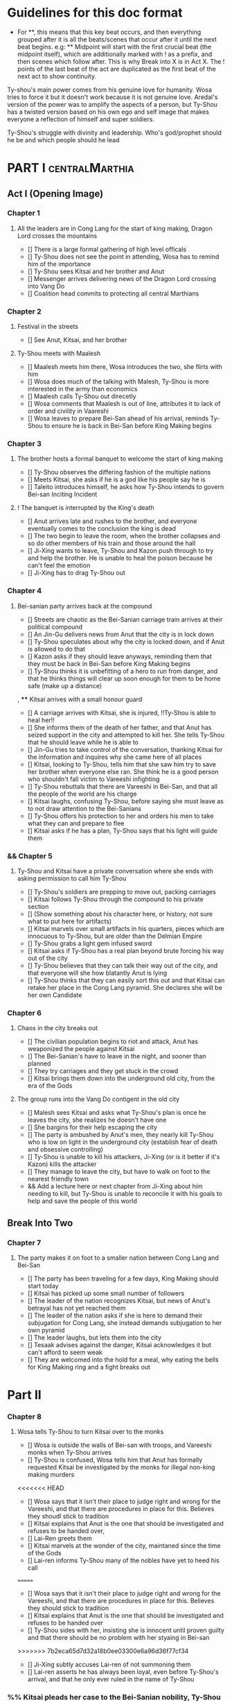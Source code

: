 * Guidelines for this doc format
- For **, this means that this key beat occurs, and then
  everything grouped after it is all the beats/scenes that occur
  after it until the next beat begins. e.g: ** Midpoint will start
  with the first crucial beat (the midpoint itself), which are
  additionally marked with ! as a prefix, and then scenes which
  follow after. This is why Break into X is in Act X. The ! points
  of the last beat of the act are duplicated as the first beat of
  the next act to show continuity.

Ty-shou's main power comes from his genuine love for humanity. Wosa tries to force it but it doesn't work because it is not genuine love. Aredal's version of the power was to amplify the aspects of a person, but Ty-Shou has a twisted version based on his own ego and self image that makes everyone a reflection of himself and super soldiers.

Ty-Shou's struggle with divinity and leadership. Who's god/prophet should he be and which people should he lead

* PART I :centralMarthia:
** Act I (Opening Image)
*** Chapter 1
**** All the leaders are in Cong Lang for the start of king making, Dragon Lord crosses the mountains
- [] There is a large formal gathering of high level officals
- [] Ty-Shou does not see the point in attending, Wosa has to remind him of the importance
- [] Ty-Shou sees Kitsai and her brother and Anut
- [] Messenger arrives delivering news of the Dragon Lord crossing into Vang Do
- [] Coalition head commits to protecting all central Marthians
*** Chapter 2
**** Festival in the streets
- [] See Anut, Kitsai, and her brother
**** Ty-Shou meets with Maalesh
- [] Maalesh meets him there, Wosa introduces the two, she flirts with him
- [] Wosa does much of the talking with Malesh, Ty-Shou is more interested in the army than economics
- [] Maalesh calls Ty-Shou out direcetly
- [] Wosa comments that Maalesh is out of line, attributes it to lack of order and civility in Vaareshi
- [] Wosa leaves to prepare Bei-San ahead of his arrival, reminds Ty-Shou to ensure he is back in Bei-San before King Making begins
*** Chapter 3
**** The brother hosts a formal banquet to welcome the start of king making
- [] Ty-Shou observes the differing fashion of the multiple nations
- [] Meets Kitsai, she asks if he is a god like his people say he is
- [] Taleito introduces himself, he asks how Ty-Shou intends to govern Bei-san
 Inciting Incident
**** ! The banquet is interrupted by the King's death
- [] Anut arrives late and rushes to the brother, and everyone eventually comes to the conclusion the king is dead
- [] The two begin to leave the room, when the brother collapses and so do other members of his train and those around the hall
- [] Ji-Xing wants to leave, Ty-Shou and Kazon push through to try and help the brother. He is unable to heal the poison because he can't feel the emotion
- [] Ji-Xing has to drag Ty-Shou out
*** Chapter 4
**** Bei-sanian party arrives back at the compound
- [] Streets are chaotic as the Bei-Sanian carriage train arrives at their political compound
- [] An Jin-Gu delivers news from Anut that the city is in lock down
- [] Ty-Shou speculates about why the city is locked down, and if Anut is allowed to do that
- [] Kazon asks if they should leave anyways, reminding them that they must be back in Bei-San before King Making begins
- [] Ty-Shou thinks it is unbefitting of a hero to run from danger, and that he thinks things will clear up soon enough for them to be home safe (make up a distance)
, **** Kitsai arrives with a small honour guard
- [] A carriage arrives with Kitsai, she is injured, !!Ty-Shou is able to heal her!!
- [] She informs them of the death of her father, and that Anut has seized support in the city and attempted to kill her. She tells Ty-Shou that he should leave while he is able to
- [] Jin-Gu tries to take control of the conversation, thanking Kitsai for the information and inquires why she came here of all places
- [] Kitsai, looking to Ty-Shou, tells him that she saw him try to save her brother when everyone else ran. She think he is a good person who shouldn't fall victim to Vareeshi infighting
- [] Ty-Shou rebuttals that there are Vareeshi in Bei-San, and that all the people of the world are his charge
- [] Kitsai laughs, confusing Ty-Shou, before saying she must leave as to not draw attention to the Bei-Sanians
- [] Ty-Shou offers his protection to her and orders his men to take what they can and prepare to flee
- [] Kitsai asks if he has a plan, Ty-Shou says that his light will guide them
*** && Chapter 5
****  Ty-Shou and Kitsai have a private conversation where she ends with asking permission to call him Ty-Shou
- [] Ty-Shou's soldiers are prepping to move out, packing carriages
- [] Kitsai follows Ty-Shou through the compound to his private section
- [] (Show something about his character here, or history, not sure what to put here for artifacts)
- [] Kitsai marvels over small artifacts in his quarters, pieces which are innocuous to Ty-Shou, but are older than the Delmian Empire
- [] Ty-Shou grabs a light gem infused sword
- [] Kitsai asks if Ty-Shou has a real plan beyond brute forcing his way out of the city
- [] Ty-Shou believes that they can talk their way out of the city, and that everyone will she how blatantly Anut is lying
- [] Ty-Shou thinks that they can easily sort this out and that Kitsai can retake her place in the Cong Lang pyramid. She declares she will be her own Candidate
*** Chapter 6
**** Chaos in the city breaks out
- [] The civilian population begins to riot and attack, Anut has weaponized the people against Kitsai
- [] The Bei-Sanian's have to leave in the night, and sooner than planned
- [] They try carriages and they get stuck in the crowd
- [] Kitsai brings them down into the underground old city, from the era of the Gods
**** The group runs into the Vang Do contigent in the old city
- [] Malesh sees Kitsai and asks what Ty-Shou's plan is once he leaves the city, she realizes he doesn't have one
- [] She bargins for their help escaping the city
- [] The party is ambushed by Anut's men, they nearly kill Ty-Shou who is low on light in the underground city (establish fear of death and obsessive controlling)
- [] Ty-Shou is unable to kill his attackers, Ji-Xing (or is it better if it's Kazon) kills the attacker 
- [] They manage to leave the city, but have to walk on foot to the nearest friendly town
- && Add a lecture here or next chapter from Ji-Xing about him needing to kill, but Ty-Shou is unable to reconcile it with his goals to help and save the people of this world
** Break Into Two
*** Chapter 7
**** The party makes it on foot to a smaller nation between Cong Lang and Bei-San
- [] The party has been traveling for a few days, King Making should start today
- [] Kitsai has picked up some small number of followers
- [] The leader of the nation recognizes Kitsai, but news of Anut's betrayal has not yet reached them
- [] The leader of the nation asks if she is here to demand their subjugation for Cong Lang, she instead demands subjugation to her own pyramid
- [] The leader laughs, but lets them into the city
- [] Tesaak advises against the danger, Kitsai acknowledges it but can't afford to seem weak
- [] They are welcomed into the hold for a meal, why eating the bells for King Making ring and a fight breaks out
* Part II
*** Chapter 8
**** Wosa tells Ty-Shou to turn Kitsai over to the monks
- [] Wosa is outside the walls of Bei-san with troops, and Vareeshi monks when Ty-Shou arrives
- [] Ty-Shou is confused, Wosa tells him that Anut has formally requested Kitsai be investigated by the monks for illegal non-king making murders
<<<<<<< HEAD
- [] Wosa says that it isn't their place to judge right and wrong for the Vareeshi, and that there are procedures in place for this. Believes they shoudl stick to tradition
- [] Kitsai explains that Anut is the one that should be investigated and refuses to be handed over,
- [] Lai-Ren greets them
- [] Kitsai marvels at the wonder of the city, maintaned since the time of the Gods
- [] Lai-ren informs Ty-Shou many of the nobles have yet to heed his call
=======
- [] Wosa says that it isn't their place to judge right and wrong for the Vareeshi, and that there are procedures in place for this. Believes they should stick to tradition
- [] Kitsai explains that Anut is the one that should be investigated and refuses to be handed over
- [] Ty-Shou sides with her, insisting she is innocent until proven guilty and that there should be no problem with her styaing in Bei-san
>>>>>>> 7b2eca65d7d32a18b0ee03300e6a96d36f77cf34
- [] Ji-Xing subtly accuses Lai-ren of not summoning them
- [] Lai-ren asserts he has always been loyal, even before Ty-Shou's arrival, and that he only ever ruled in the name of Ty-Shou
*** %% Kitsai pleads her case to the Bei-Sanian nobility, Ty-Shou declares war 
- [] The nobles all physically kowtow when Ty-Shou enters. He has to tell them to rise
- [] He tell his nobles that a great injustice has come upon Cong Lang, and that Kitsai requires their help to correct it
- [] Kitsai explains that her brother has been murdered, before she can help nobles interrupt her
- [] Nobles speak condescendingly to Ty-Shou insisting this is too large and complex and issue for him to make such a quick assessment
- [] His rage (indignation) powers flare
- [] Wosa calms the situation and reminds the nobles of Aredal's role in saving them all
- [] Declares, since King Making is starting, that he will take their armies and assist Cong Lang
- [] Kitsai calls him out, saying it isn't so simple, and that he will need to become Vareeshi and create a pyramid if he wishes to participate
*** Ty-Shou visits the Vareeshi quarter of Bei-San and officially declares himself a Candidate
- [] Wosa believes that Kitsai was out of line calling him out, and should have asked permission to speak
- [] The Vareeshi of Bei-San are as reverent of Ty-Shou as Bei-Sanian's. He feels what he believe to be genuine love (but is not) in the way they worship him. (Possible flare up of his special power)
- && Wosa advises strongly against being a candidate. [Does Revictus want this by now or not]
- PUT MORE TO THIS SCENE
- [] Wosa refuses to be his second, reiterating that they should not become so deeply involved
- [] Ji-Xing becomes Ty-Shou's second, suggest Kazon to be high up in the pyramid
- [] Ty-Shou asks Kitsai to join her pyramid to his. She tries to politely and quietly refuse, he forces the issue and she publicly rejects him before leaving the scene
- [] Maalesh asks him why just Cong Lang. Points out that as soon as he declares himself others will come to fight him, regardless of whether he wants to fight them. It is just the Vareeshi way, and Bei-San and Ty-Shou are too great a prize to ignore
*** Ty-Shou's inner circle reviews all the King Making decelerations. Wosa pushes Ty-Shou to argue with Kitsai
*** Ty-Shou summons Kitsai to demand again that she submits.
- [] Ty-Shou summons her to his throne room for a private audience. (Maybe Kazon can be there as named guard)
- [] Ty-Shou demands she address him formally and kowtow as his nobles do. She refuses to kowtow but reverts to using his formal titles
- [] Kitsai asks why he called the meeting. Ty-Shou's says it is because she disrespected him. She asks why he felt so strongly to call this meeting in this place
- [] He says, with a petulant tone, that he is god and she should respect and follow him
- [] She questions directly where this idea comes from, and why her respect has to be total submission
- [] Kitsai offers concession to show she does respect him, but she does not follow him and is his equal and ally
*** Apathasaw shipment arrives, Maalesh leaves, Ty-Shou is informed that Hysho is after him
- && Either a shipment of guns and powder arrives with men that were trained in Apathasaw || the shipment arrives with a select few officers who are sent to train Bei-Sanian soldiers
- [] A Vang Do ship arrives to return the Vang Do contingent to their home land
- [] Maalesh makes no solid promises of allyship or help, despite Ty-Shou's multiple requests. Says he must prove himself to her, Vang Do, and all Vareeshi before anyone will help him
- [] Maalesh could suggest a war target which could give Bei-San supplies as she subtly wants to increase Vang Do trade power in the region and knows Ty-Shou will be amendable to her traders over others
*** && Possible Wosa/Liu chapter here about planning the offensive with skirmishes against Xi-Rin troops
*** && Decide and objective for Bei-San to pursue in Xi-Rin. Kitsai will pick up more followers as they move through towards Xi-Rin. Hysho will come to them
*** Hysho traps Bei-San between them and Hai-Xin, forcing a Bei-San to fight one of the two.
- [] Ty-Shou thinks that Wosa is always right, and was right that they should not have gotten involved in the conflict
- [] Monk outriders arrive to discuss terms with Kitsai and Ty-Shou
- [] Kitsai reassures Ty-Shou that they can win the battle ahead
*** Ji-Xing takes the bulk of the army to harass Xi-Rin and keep them busy. Meanwhile, Ty-Shou and Kitsai's army go to confront Hysho
- [] Ty-Shou fights the leader of Hysho and wins
- [] Kitsai is in a life or death situation and Ty-Shou activates a love power and saves her life killing someone in the process
- [] Ty-Shou's fight ends as the sun sets
- [] Ji-Xing uses gun and a lopsided Herald advantages to win from a numerically lower position. (Kazon should probably contribute)
*** && Two versions of this post battle scene
- [] Anut's scouts are spotted while the monks do sabbath counts
- [] A message from a dark herald monk is a call from Anut
*** The dragon guy arrives with airships and bombs the newly capture Hai-Xin city. Killing Ji-Xing
- [] The fight is as the sunsets going into sabbath
- [] The dragon lord talks about how he was going to attack Cong Lang, but they gave him a bigger target. Ty-Shou
- [] Ji-Xing sacrifices himself to save Ty-Shou. Ty-Shou realizes that he can't save everyone and is putting those who care about him in danger
- [] Ty-Shou declares he is going to march on Cong Lang
** First Pinch Point
* ACT III
*** A shipment 
** Midpoint


** Second Pinch Point
=======
** Break into Two
 
** First Pinch Point
* ACT III
** Midpoint
** Second Pinch Point2

** All is Lost
* ACT IV
** Break into Four
** Final Confrontation
** Closing Image

* Characters
** Bei-San
*** Ty-Shou
Primary light emotions are loved based.
*** Wo-Sa
Ty-Shou's closest friend and advisor
*** Lai-Ren
Old Bei-sanian noble, previous steward of Bei-san. Appears duplicitous. Undecided if he is actually loyal
*** Jin-Gu
Wosa's aid, another dark Herald
*** Ji-Xing
Ty-Shou's chief general and military advisor. Older man, and Herald. General rank
*** Qi-An (Liu)
Half Delmian, half Bei-sanian child. Selected by Ji-Xing from recent graduates to serve as part of Ty-Shou's security details. Personally works very closely as a guard. An object Herald.
** Vareeshi
*** Kitsai
Challenger to be the largest pyramid holder in Cong Lang. Love interest for Ty-Shou
*** Norlin
*** Jakari
Kitsai's brother and heir to Cong Lang
*** Tesaa
Kitsai's body guard, a friend of her brother, and an Object Herald
*** Anut
Inherets the pyramid after killing Kitsai's brother. He wants to develop Cong Lang's natural resources. He is insecure about his previous position as advisor, in a Stalin-esq way.
*** Ruit
Leader of Khua. A military genius. Flamboyant and patron of the arts.
*** Maalesh
Leader of Vang Do. Seductress archetype. Wants to slightly destabilize the region to push them towards Vang Do's ideology. Might betray Ty-Shou.
*** Taleit 
Leader of Hysho




